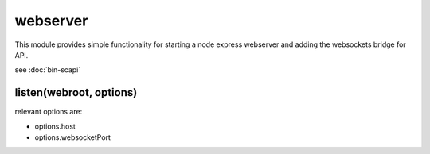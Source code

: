 webserver
=========

This module provides simple functionality for starting a node express webserver and adding the websockets bridge for API.

see :doc:`bin-scapi`

listen(webroot, options)
++++++++++++++++++++++++

relevant options are:

- options.host
- options.websocketPort
